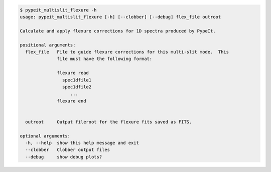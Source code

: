 .. code-block:: console

    $ pypeit_multislit_flexure -h
    usage: pypeit_multislit_flexure [-h] [--clobber] [--debug] flex_file outroot
    
    Calculate and apply flexure corrections for 1D spectra produced by PypeIt.
    
    positional arguments:
      flex_file   File to guide flexure corrections for this multi-slit mode.  This
                  file must have the following format:
                   
                  flexure read
                    spec1dfile1
                    spec1dfile2
                       ...    
                  flexure end
                   
                   
      outroot     Output fileroot for the flexure fits saved as FITS.
    
    optional arguments:
      -h, --help  show this help message and exit
      --clobber   Clobber output files
      --debug     show debug plots?
    